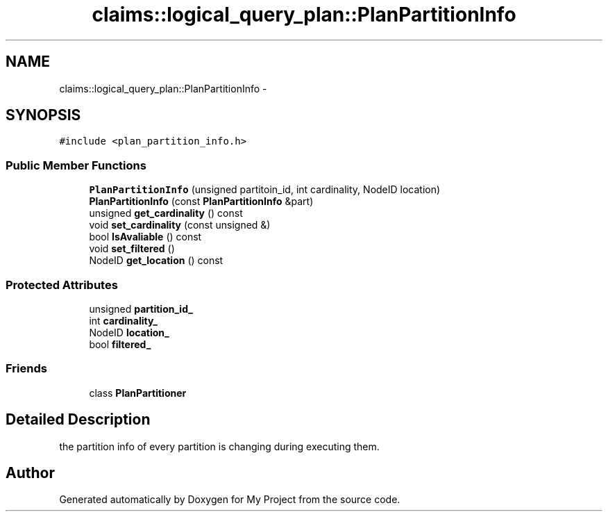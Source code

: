 .TH "claims::logical_query_plan::PlanPartitionInfo" 3 "Fri Oct 9 2015" "My Project" \" -*- nroff -*-
.ad l
.nh
.SH NAME
claims::logical_query_plan::PlanPartitionInfo \- 
.SH SYNOPSIS
.br
.PP
.PP
\fC#include <plan_partition_info\&.h>\fP
.SS "Public Member Functions"

.in +1c
.ti -1c
.RI "\fBPlanPartitionInfo\fP (unsigned partitoin_id, int cardinality, NodeID location)"
.br
.ti -1c
.RI "\fBPlanPartitionInfo\fP (const \fBPlanPartitionInfo\fP &part)"
.br
.ti -1c
.RI "unsigned \fBget_cardinality\fP () const "
.br
.ti -1c
.RI "void \fBset_cardinality\fP (const unsigned &)"
.br
.ti -1c
.RI "bool \fBIsAvaliable\fP () const "
.br
.ti -1c
.RI "void \fBset_filtered\fP ()"
.br
.ti -1c
.RI "NodeID \fBget_location\fP () const "
.br
.in -1c
.SS "Protected Attributes"

.in +1c
.ti -1c
.RI "unsigned \fBpartition_id_\fP"
.br
.ti -1c
.RI "int \fBcardinality_\fP"
.br
.ti -1c
.RI "NodeID \fBlocation_\fP"
.br
.ti -1c
.RI "bool \fBfiltered_\fP"
.br
.in -1c
.SS "Friends"

.in +1c
.ti -1c
.RI "class \fBPlanPartitioner\fP"
.br
.in -1c
.SH "Detailed Description"
.PP 
the partition info of every partition is changing during executing them\&. 

.SH "Author"
.PP 
Generated automatically by Doxygen for My Project from the source code\&.
